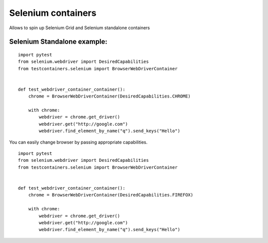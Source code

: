 Selenium containers
===================

Allows to spin up Selenium Grid and Selenium standalone containers

Selenium Standalone example:
----------------------------
::

    import pytest
    from selenium.webdriver import DesiredCapabilities
    from testcontainers.selenium import BrowserWebDriverContainer


    def test_webdriver_container_container():
        chrome = BrowserWebDriverContainer(DesiredCapabilities.CHROME)

        with chrome:
            webdriver = chrome.get_driver()
            webdriver.get("http://google.com")
            webdriver.find_element_by_name("q").send_keys("Hello")

You can easily change browser by passing appropriate capabilities.

::

    import pytest
    from selenium.webdriver import DesiredCapabilities
    from testcontainers.selenium import BrowserWebDriverContainer


    def test_webdriver_container_container():
        chrome = BrowserWebDriverContainer(DesiredCapabilities.FIREFOX)

        with chrome:
            webdriver = chrome.get_driver()
            webdriver.get("http://google.com")
            webdriver.find_element_by_name("q").send_keys("Hello")

